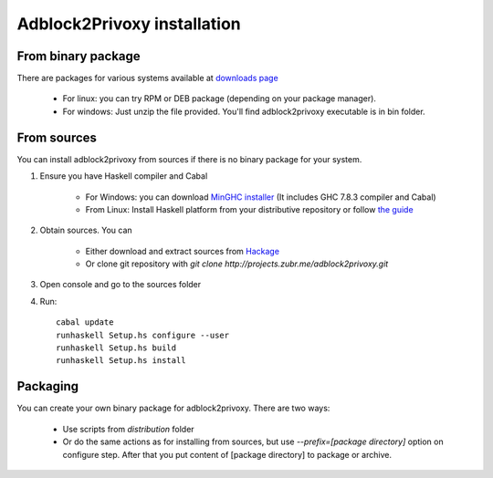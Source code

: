 ============================
Adblock2Privoxy installation 
============================

From binary package
-------------------
There are packages for various systems available at `downloads page <http://projects.zubr.me/wiki/adblock2privoxyDownloads>`_

	* For linux: you can try RPM or DEB package (depending on your package manager).
	* For windows: Just unzip the file provided. You'll find adblock2privoxy executable is in bin folder.

From sources
------------
You can install adblock2privoxy from sources if there is no binary package for your system.

1. Ensure you have Haskell compiler and Cabal 

	* For Windows: you can download `MinGHC installer <https://s3.amazonaws.com/download.fpcomplete.com/minghc/minghc-7.8.3.exe>`_ (It includes GHC 7.8.3 compiler and Cabal)
	* From Linux: Install Haskell platform from your distributive repository or follow `the guide <http://www.stackage.org/install>`_
2. Obtain sources. You can 

	* Either download and extract sources from `Hackage <http://hackage.haskell.org/package/adblock2privoxy>`_
	* Or clone git repository with `git clone http://projects.zubr.me/adblock2privoxy.git`

3. Open console and go to the sources folder  
4. Run:: 

	cabal update
	runhaskell Setup.hs configure --user
	runhaskell Setup.hs build
	runhaskell Setup.hs install

Packaging
---------
You can create your own binary package for adblock2privoxy. There are two ways: 

	* Use scripts from `distribution` folder
	* Or do the same actions as for installing from sources, but use `--prefix=[package directory]` option on configure step. After that you put content of [package directory] to package or archive. 

